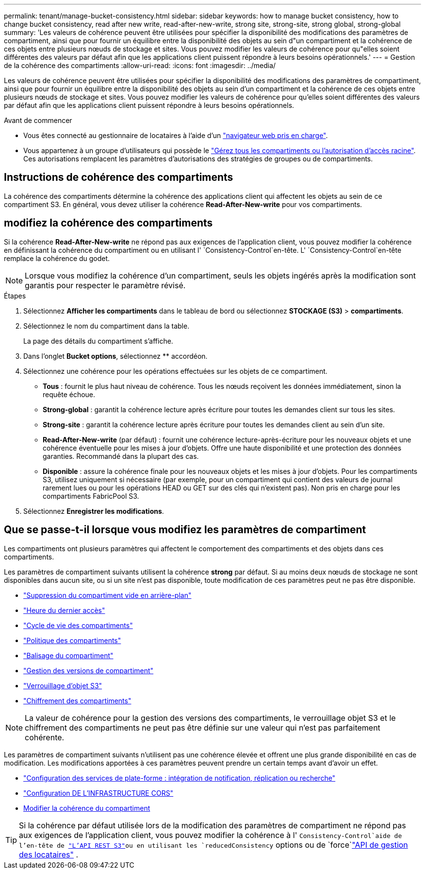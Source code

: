 ---
permalink: tenant/manage-bucket-consistency.html 
sidebar: sidebar 
keywords: how to manage bucket consistency, how to change bucket consistency, read after new write, read-after-new-write, strong site, strong-site, strong global, strong-global 
summary: 'Les valeurs de cohérence peuvent être utilisées pour spécifier la disponibilité des modifications des paramètres de compartiment, ainsi que pour fournir un équilibre entre la disponibilité des objets au sein d"un compartiment et la cohérence de ces objets entre plusieurs nœuds de stockage et sites. Vous pouvez modifier les valeurs de cohérence pour qu"elles soient différentes des valeurs par défaut afin que les applications client puissent répondre à leurs besoins opérationnels.' 
---
= Gestion de la cohérence des compartiments
:allow-uri-read: 
:icons: font
:imagesdir: ../media/


[role="lead"]
Les valeurs de cohérence peuvent être utilisées pour spécifier la disponibilité des modifications des paramètres de compartiment, ainsi que pour fournir un équilibre entre la disponibilité des objets au sein d'un compartiment et la cohérence de ces objets entre plusieurs nœuds de stockage et sites. Vous pouvez modifier les valeurs de cohérence pour qu'elles soient différentes des valeurs par défaut afin que les applications client puissent répondre à leurs besoins opérationnels.

.Avant de commencer
* Vous êtes connecté au gestionnaire de locataires à l'aide d'un link:../admin/web-browser-requirements.html["navigateur web pris en charge"].
* Vous appartenez à un groupe d'utilisateurs qui possède le link:tenant-management-permissions.html["Gérez tous les compartiments ou l'autorisation d'accès racine"]. Ces autorisations remplacent les paramètres d'autorisations des stratégies de groupes ou de compartiments.




== Instructions de cohérence des compartiments

La cohérence des compartiments détermine la cohérence des applications client qui affectent les objets au sein de ce compartiment S3. En général, vous devez utiliser la cohérence *Read-After-New-write* pour vos compartiments.



== [[change-bucket-consistance]]modifiez la cohérence des compartiments

Si la cohérence *Read-After-New-write* ne répond pas aux exigences de l'application client, vous pouvez modifier la cohérence en définissant la cohérence du compartiment ou en utilisant l' `Consistency-Control`en-tête. L' `Consistency-Control`en-tête remplace la cohérence du godet.


NOTE: Lorsque vous modifiez la cohérence d'un compartiment, seuls les objets ingérés après la modification sont garantis pour respecter le paramètre révisé.

.Étapes
. Sélectionnez *Afficher les compartiments* dans le tableau de bord ou sélectionnez *STOCKAGE (S3)* > *compartiments*.
. Sélectionnez le nom du compartiment dans la table.
+
La page des détails du compartiment s'affiche.

. Dans l'onglet *Bucket options*, sélectionnez ** accordéon.
. Sélectionnez une cohérence pour les opérations effectuées sur les objets de ce compartiment.
+
** *Tous* : fournit le plus haut niveau de cohérence. Tous les nœuds reçoivent les données immédiatement, sinon la requête échoue.
** *Strong-global* : garantit la cohérence lecture après écriture pour toutes les demandes client sur tous les sites.
** *Strong-site* : garantit la cohérence lecture après écriture pour toutes les demandes client au sein d'un site.
** *Read-After-New-write* (par défaut) : fournit une cohérence lecture-après-écriture pour les nouveaux objets et une cohérence éventuelle pour les mises à jour d'objets. Offre une haute disponibilité et une protection des données garanties. Recommandé dans la plupart des cas.
** *Disponible* : assure la cohérence finale pour les nouveaux objets et les mises à jour d'objets. Pour les compartiments S3, utilisez uniquement si nécessaire (par exemple, pour un compartiment qui contient des valeurs de journal rarement lues ou pour les opérations HEAD ou GET sur des clés qui n'existent pas). Non pris en charge pour les compartiments FabricPool S3.


. Sélectionnez *Enregistrer les modifications*.




== Que se passe-t-il lorsque vous modifiez les paramètres de compartiment

Les compartiments ont plusieurs paramètres qui affectent le comportement des compartiments et des objets dans ces compartiments.

Les paramètres de compartiment suivants utilisent la cohérence *strong* par défaut. Si au moins deux nœuds de stockage ne sont disponibles dans aucun site, ou si un site n'est pas disponible, toute modification de ces paramètres peut ne pas être disponible.

* link:deleting-s3-bucket-objects.html["Suppression du compartiment vide en arrière-plan"]
* link:enabling-or-disabling-last-access-time-updates.html["Heure du dernier accès"]
* link:../s3/create-s3-lifecycle-configuration.html["Cycle de vie des compartiments"]
* link:../s3/bucket-and-group-access-policies.html["Politique des compartiments"]
* link:../s3/operations-on-buckets.html["Balisage du compartiment"]
* link:changing-bucket-versioning.html["Gestion des versions de compartiment"]
* link:using-s3-object-lock.html["Verrouillage d'objet S3"]
* link:../admin/reviewing-storagegrid-encryption-methods.html#bucket-encryption-table["Chiffrement des compartiments"]



NOTE: La valeur de cohérence pour la gestion des versions des compartiments, le verrouillage objet S3 et le chiffrement des compartiments ne peut pas être définie sur une valeur qui n'est pas parfaitement cohérente.

Les paramètres de compartiment suivants n'utilisent pas une cohérence élevée et offrent une plus grande disponibilité en cas de modification. Les modifications apportées à ces paramètres peuvent prendre un certain temps avant d'avoir un effet.

* link:considerations-for-platform-services.html["Configuration des services de plate-forme : intégration de notification, réplication ou recherche"]
* link:configuring-cross-origin-resource-sharing-cors.html["Configuration DE L'INFRASTRUCTURE CORS"]
* <<change-bucket-consistency,Modifier la cohérence du compartiment>>



TIP: Si la cohérence par défaut utilisée lors de la modification des paramètres de compartiment ne répond pas aux exigences de l'application client, vous pouvez modifier la cohérence à l' `Consistency-Control`aide de l'en-tête de link:../s3/put-bucket-consistency-request.html["L'API REST S3"]ou en utilisant les `reducedConsistency` options ou de `force`link:understanding-tenant-management-api.html["API de gestion des locataires"] .
